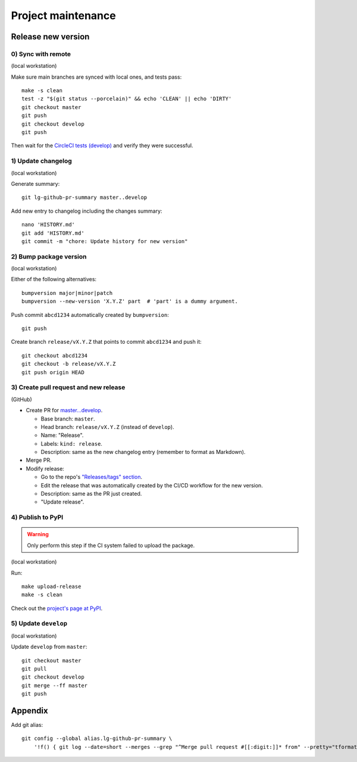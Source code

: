 ===================
Project maintenance
===================

Release new version
-------------------

0) Sync with remote
+++++++++++++++++++

(local workstation)

Make sure main branches are synced with local ones, and tests pass::

    make -s clean
    test -z "$(git status --porcelain)" && echo 'CLEAN' || echo 'DIRTY'
    git checkout master
    git push
    git checkout develop
    git push

Then wait for the
`CircleCI tests (develop) <https://circleci.com/gh/fyntex/workflows/lib-cl-sii-python/tree/develop>`_
and verify they were successful.

1) Update changelog
+++++++++++++++++++

(local workstation)

Generate summary::

    git lg-github-pr-summary master..develop

Add new entry to changelog including the changes summary::

    nano 'HISTORY.md'
    git add 'HISTORY.md'
    git commit -m "chore: Update history for new version"

2) Bump package version
+++++++++++++++++++

(local workstation)

Either of the following alternatives::

    bumpversion major|minor|patch
    bumpversion --new-version 'X.Y.Z' part  # 'part' is a dummy argument.

Push commit ``abcd1234`` automatically created by ``bumpversion``::

    git push

Create branch ``release/vX.Y.Z`` that points to commit ``abcd1234`` and push it::

    git checkout abcd1234
    git checkout -b release/vX.Y.Z
    git push origin HEAD

3) Create pull request and new release
+++++++++++++++++++

(GitHub)

* Create PR for
  `master...develop <https://github.com/fyntex/lib-cl-sii-python/compare/master...develop>`_.

  * Base branch: ``master``.

  * Head branch: ``release/vX.Y.Z`` (instead of ``develop``).

  * Name: "Release".

  * Labels: ``kind: release``.

  * Description: same as the new changelog entry (remember to format as Markdown).

* Merge PR.

* Modify release:

  * Go to the repo's
    `"Releases/tags" section <https://github.com/fyntex/lib-cl-sii-python/tags>`_.

  * Edit the release that was automatically created by the CI/CD workflow for the new version.

  * Description: same as the PR just created.

  * "Update release".

4) Publish to PyPI
+++++++++++++++++++

.. warning::
  Only perform this step if the CI system failed to upload the package.

(local workstation)

Run::

    make upload-release
    make -s clean

Check out the `project's page at PyPI <https://pypi.org/project/cl-sii/>`_.

5) Update ``develop``
+++++++++++++++++++

(local workstation)

Update ``develop`` from ``master``::

    git checkout master
    git pull
    git checkout develop
    git merge --ff master
    git push

Appendix
--------

Add git alias::

    git config --global alias.lg-github-pr-summary \
        '!f() { git log --date=short --merges --grep "^Merge pull request #[[:digit:]]* from" --pretty="tformat:- (%C(auto,red)<S>%s</S>%C(reset), %C(auto,green)%ad%C(reset)) %w(72,0,2)%b" "$@" | sed -E "s|<S>Merge pull request (#[0-9]+) from .+</S>|PR \1|"; }; f'

